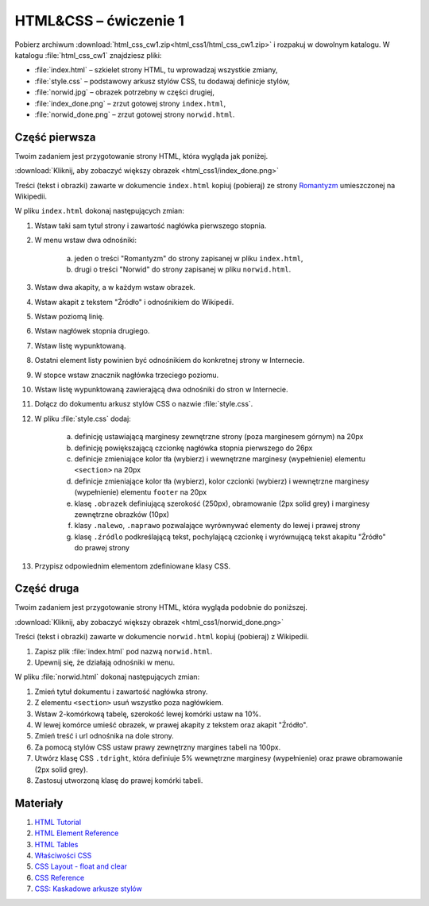 HTML&CSS – ćwiczenie 1
######################

Pobierz archiwum :download:`html_css_cw1.zip<html_css1/html_css_cw1.zip>` i rozpakuj w dowolnym katalogu.
W katalogu :file:`html_css_cw1` znajdziesz pliki:

- :file:`index.html` – szkielet strony HTML, tu wprowadzaj wszystkie zmiany,
- :file:`style.css` – podstawowy arkusz stylów CSS, tu dodawaj definicje stylów,
- :file:`norwid.jpg` – obrazek potrzebny w części drugiej,
- :file:`index_done.png` – zrzut gotowej strony ``index.html``,
- :file:`norwid_done.png` – zrzut gotowej strony ``norwid.html``.

Część pierwsza
****************

Twoim zadaniem jest przygotowanie strony HTML, która wygląda jak poniżej.

.. image:: html_css1/index_done.png

:download:`Kliknij, aby zobaczyć większy obrazek <html_css1/index_done.png>`

Treści (tekst i obrazki) zawarte w dokumencie ``index.html`` kopiuj (pobieraj)
ze strony `Romantyzm <https://pl.wikipedia.org/wiki/Romantyzm>`_ umieszczonej na Wikipedii.

W pliku ``index.html`` dokonaj następujących zmian:

#. Wstaw taki sam tytuł strony i zawartość nagłówka pierwszego stopnia.
#. W menu wstaw dwa odnośniki:

	a) jeden o treści "Romantyzm" do strony zapisanej w pliku ``index.html``,
	b) drugi o treści "Norwid" do strony zapisanej w pliku ``norwid.html``.

#. Wstaw dwa akapity, a w każdym wstaw obrazek.
#. Wstaw akapit z tekstem "Źródło" i odnośnikiem do Wikipedii.
#. Wstaw poziomą linię.
#. Wstaw nagłówek stopnia drugiego.
#. Wstaw listę wypunktowaną.
#. Ostatni element listy powinien być odnośnikiem do konkretnej strony w Internecie.
#. W stopce wstaw znacznik nagłówka trzeciego poziomu.
#. Wstaw listę wypunktowaną zawierającą dwa odnośniki do stron w Internecie.
#. Dołącz do dokumentu arkusz stylów CSS o nazwie :file:`style.css`.
#. W pliku :file:`style.css` dodaj:

	a) definicję ustawiającą marginesy zewnętrzne strony (poza marginesem górnym) na 20px
	b) definicję powiększającą czcionkę nagłówka stopnia pierwszego do 26px
	#) definicje zmieniające kolor tła (wybierz) i wewnętrzne marginesy (wypełnienie) elementu ``<section>`` na 20px
	#) definicje zmieniające kolor tła (wybierz), kolor czcionki (wybierz) i wewnętrzne marginesy (wypełnienie) elementu ``footer`` na 20px
	#) klasę ``.obrazek`` definiującą szerokość (250px), obramowanie (2px solid grey) i marginesy zewnętrzne obrazków (10px)
	#) klasy ``.nalewo``, ``.naprawo`` pozwalające wyrównywać elementy do lewej i prawej strony
	#) klasę ``.źródlo`` podkreślającą tekst, pochylającą czcionkę i wyrównującą tekst akapitu "Źródło" do prawej strony

#. Przypisz odpowiednim elementom zdefiniowane klasy CSS.

Część druga
*****************

Twoim zadaniem jest przygotowanie strony HTML, która wygląda podobnie do poniższej.

.. image:: html_css1/norwid_done.png

:download:`Kliknij, aby zobaczyć większy obrazek <html_css1/norwid_done.png>`

Treści (tekst i obrazki) zawarte w dokumencie ``norwid.html`` kopiuj (pobieraj) z Wikipedii.

#. Zapisz plik :file:`index.html` pod nazwą ``norwid.html``.
#. Upewnij się, że działają odnośniki w menu.

W pliku :file:`norwid.html` dokonaj następujących zmian:

#. Zmień tytuł dokumentu i zawartość nagłówka strony.
#. Z elementu ``<section>`` usuń wszystko poza nagłówkiem.
#. Wstaw 2-komórkową tabelę, szerokość lewej komórki ustaw na 10%.
#. W lewej komórce umieść obrazek, w prawej akapity z tekstem oraz akapit "Źródło".
#. Zmień treść i url odnośnika na dole strony.
#. Za pomocą stylów CSS ustaw prawy zewnętrzny margines tabeli na 100px.
#. Utwórz klasę CSS ``.tdright``, która definiuje 5% wewnętrzne marginesy (wypełnienie) oraz prawe obramowanie (2px solid grey).
#. Zastosuj utworzoną klasę do prawej komórki tabeli.

Materiały
**************

#. `HTML Tutorial <https://www.w3schools.com/html/default.asp>`_
#. `HTML Element Reference <http://www.w3schools.com/tags/default.asp>`_
#. `HTML Tables <https://www.w3schools.com/html/html_tables.asp>`_
#. `Właściwości CSS <http://webkod.pl/kurs-css/wlasciwosci/tekst/text-align>`_
#. `CSS Layout - float and clear <https://www.w3schools.com/css/css_float.asp>`_
#. `CSS Reference <http://www.w3schools.com/cssref/default.asp>`_
#. `CSS: Kaskadowe arkusze stylów <https://developer.mozilla.org/pl/docs/Web/CSS>`_
